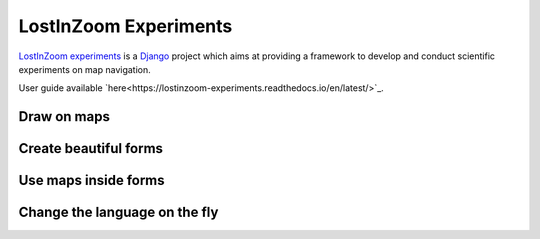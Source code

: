 ======================
LostInZoom Experiments
======================

.. Documentation at RTD — https://readthedocs.org

`LostInZoom experiments <https://github.com/LostInZoom/lostinzoom-experiments>`_ is a `Django <https://www.djangoproject.com/>`_
project which aims at providing a framework to develop and conduct scientific experiments on map navigation.

User guide available `here<https://lostinzoom-experiments.readthedocs.io/en/latest/>`_.

Draw on maps
^^^^^^^^^^^^
.. image:: docs/img/presentation-drawing.jpg

Create beautiful forms
^^^^^^^^^^^^^^^^^^^^^^
.. image:: docs/img/presentation-form1.jpg

Use maps inside forms
^^^^^^^^^^^^^^^^^^^^^
.. image:: docs/img/presentation-form2.jpg

Change the language on the fly
^^^^^^^^^^^^^^^^^^^^^^^^^^^^^^
.. image:: docs/img/presentation-language.jpg
